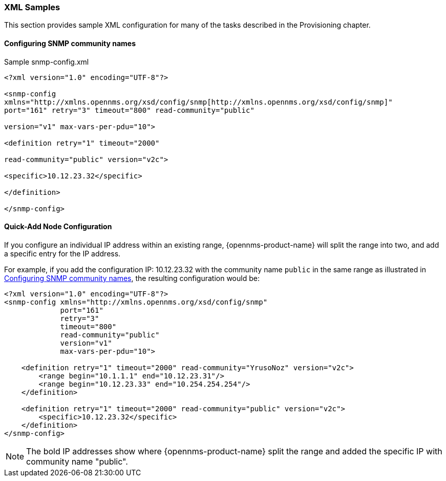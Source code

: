
// Allow GitHub image rendering
:imagesdir: ../images

[[xml-sample-provision]]
=== XML Samples

This section provides sample XML configuration for many of the tasks described in the Provisioning chapter.

[[SNMP-commmunity-xml]]
==== Configuring SNMP community names

[source, xml]
.Sample snmp-config.xml
----
<?xml version="1.0" encoding="UTF-8"?>

<snmp-config
xmlns="http://xmlns.opennms.org/xsd/config/snmp[http://xmlns.opennms.org/xsd/config/snmp]"
port="161" retry="3" timeout="800" read-community="public"

version="v1" max-vars-per-pdu="10">

<definition retry="1" timeout="2000"

read-community="public" version="v2c">

<specific>10.12.23.32</specific>

</definition>

</snmp-config>
----

[[quick-add-xml]]
==== Quick-Add Node Configuration

If you configure an individual IP address within an existing range, {opennms-product-name} will split the range into two, and add a specific entry for the IP address.

For example, if you add the configuration IP: 10.12.23.32 with the community name `public` in the same range as illustrated in xref:SNMP-commmunity-xml[Configuring SNMP community names], the resulting configuration would be:

[source,xml]
----
<?xml version="1.0" encoding="UTF-8"?>
<snmp-config xmlns="http://xmlns.opennms.org/xsd/config/snmp"
             port="161"
             retry="3"
             timeout="800"
             read-community="public"
             version="v1"
             max-vars-per-pdu="10">

    <definition retry="1" timeout="2000" read-community="YrusoNoz" version="v2c">
        <range begin="10.1.1.1" end="10.12.23.31"/>
        <range begin="10.12.23.33" end="10.254.254.254"/>
    </definition>

    <definition retry="1" timeout="2000" read-community="public" version="v2c">
        <specific>10.12.23.32</specific>
    </definition>
</snmp-config>
----

NOTE: The bold IP addresses show where {opennms-product-name} split the range and added the specific IP with community name "public".